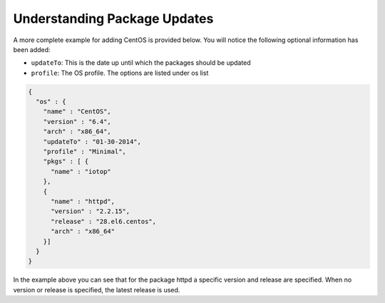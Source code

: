 .. Copyright (c) 2007-2016 UShareSoft, All rights reserved

.. _pkgs-updates:

Understanding Package Updates
=============================

A more complete example for adding CentOS is provided below. You will notice the following optional information has been added:

* ``updateTo``: This is the date up until which the packages should be updated
* ``profile``: The OS profile. The options are listed under os list

.. code-block:: json

  {
    "os" : {
      "name" : "CentOS",   
      "version" : "6.4",
      "arch" : "x86_64",
      "updateTo" : "01-30-2014",  
      "profile" : "Minimal", 
      "pkgs" : [ {
        "name" : "iotop"
      },
      {
        "name" : "httpd",
        "version" : "2.2.15",
        "release" : "28.el6.centos",
        "arch" : "x86_64"
      }]
    }
  }

In the example above you can see that for the package httpd a specific version and release are specified. When no version or release is specified, the latest release is used.
